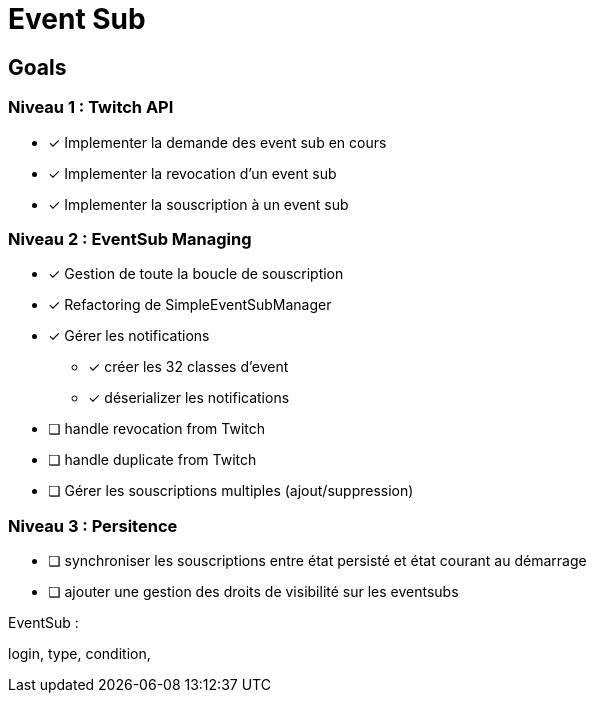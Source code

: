 = Event Sub

== Goals

=== Niveau 1 : Twitch API

* [x] Implementer la demande des event sub en cours
* [x] Implementer la revocation d'un event sub
* [x] Implementer la souscription à un event sub

=== Niveau 2 : EventSub Managing

* [x] Gestion de toute la boucle de souscription
* [x] Refactoring de SimpleEventSubManager
* [x] Gérer les notifications
** [x] créer les 32 classes d'event
** [x] déserializer les notifications
* [ ] handle revocation from Twitch
* [ ] handle duplicate from Twitch
* [ ] Gérer les souscriptions multiples (ajout/suppression)

=== Niveau 3 : Persitence

* [ ] synchroniser les souscriptions entre état persisté et état courant au démarrage



* [ ] ajouter une gestion des droits de visibilité sur les eventsubs


EventSub :

login, type, condition,
